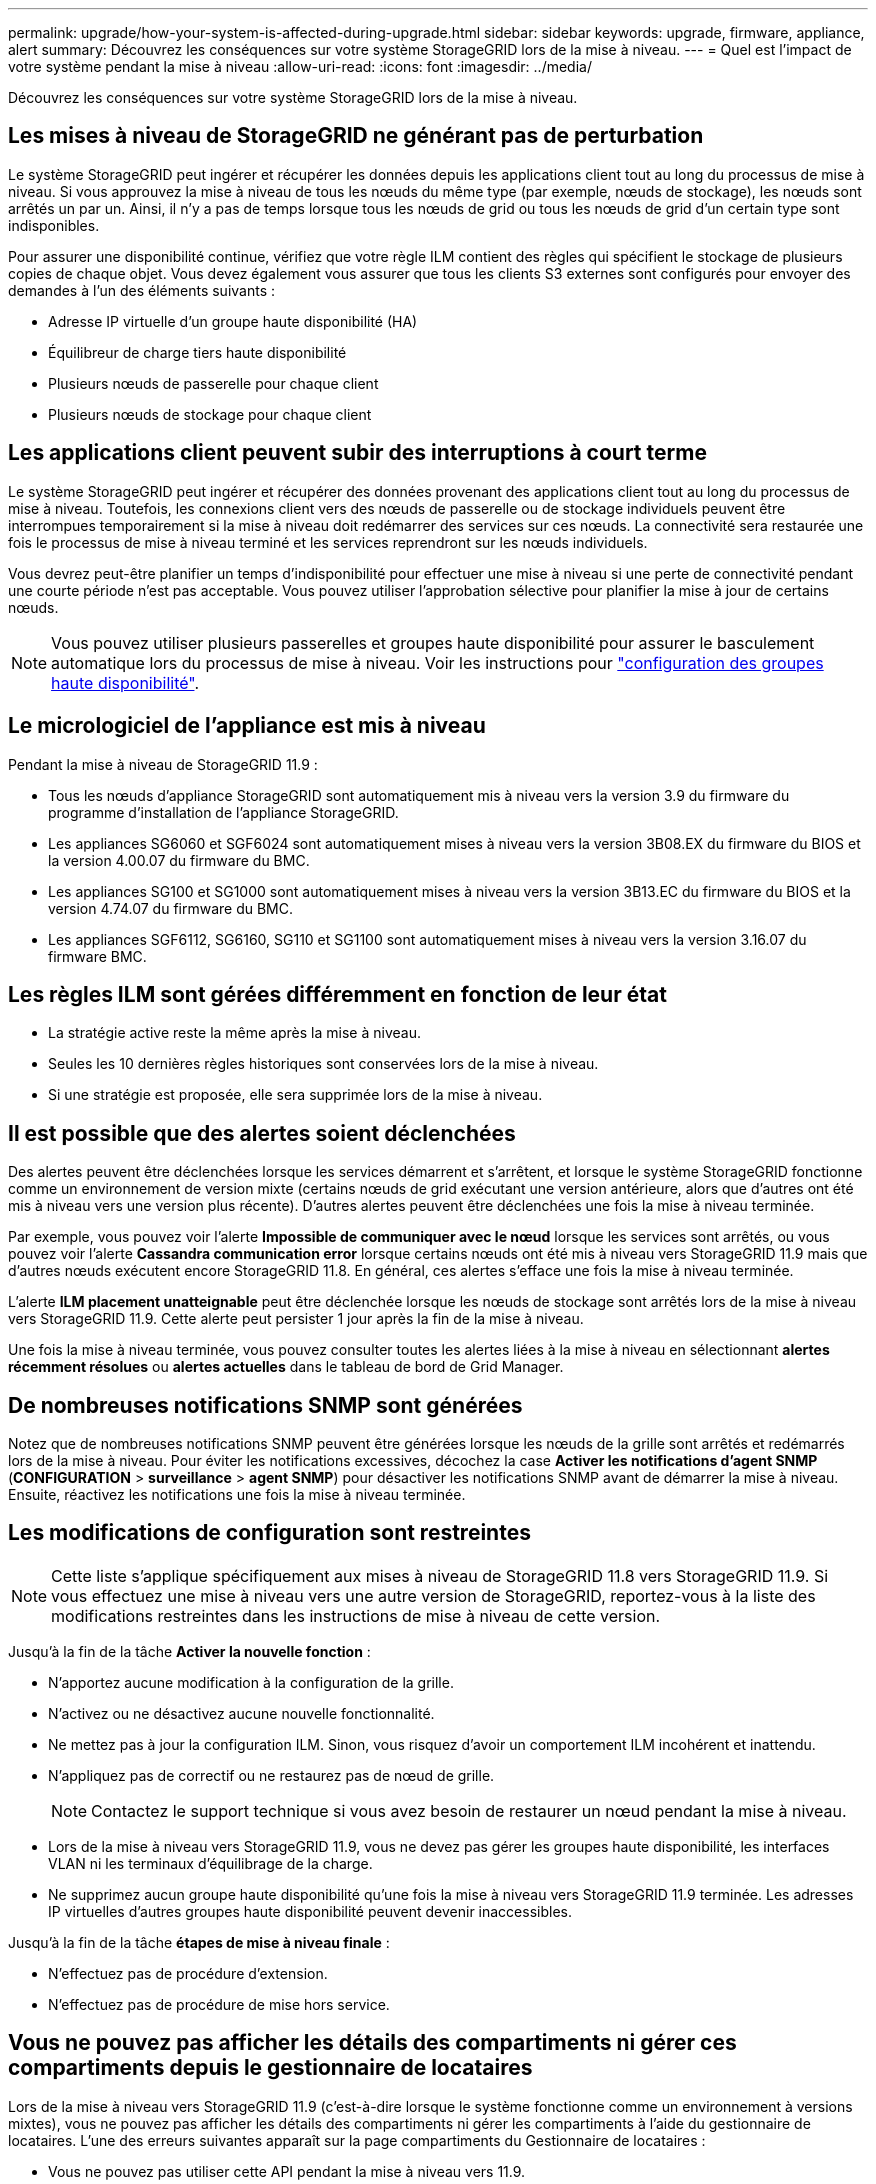 ---
permalink: upgrade/how-your-system-is-affected-during-upgrade.html 
sidebar: sidebar 
keywords: upgrade, firmware, appliance, alert 
summary: Découvrez les conséquences sur votre système StorageGRID lors de la mise à niveau. 
---
= Quel est l'impact de votre système pendant la mise à niveau
:allow-uri-read: 
:icons: font
:imagesdir: ../media/


[role="lead"]
Découvrez les conséquences sur votre système StorageGRID lors de la mise à niveau.



== Les mises à niveau de StorageGRID ne générant pas de perturbation

Le système StorageGRID peut ingérer et récupérer les données depuis les applications client tout au long du processus de mise à niveau. Si vous approuvez la mise à niveau de tous les nœuds du même type (par exemple, nœuds de stockage), les nœuds sont arrêtés un par un. Ainsi, il n'y a pas de temps lorsque tous les nœuds de grid ou tous les nœuds de grid d'un certain type sont indisponibles.

Pour assurer une disponibilité continue, vérifiez que votre règle ILM contient des règles qui spécifient le stockage de plusieurs copies de chaque objet. Vous devez également vous assurer que tous les clients S3 externes sont configurés pour envoyer des demandes à l'un des éléments suivants :

* Adresse IP virtuelle d'un groupe haute disponibilité (HA)
* Équilibreur de charge tiers haute disponibilité
* Plusieurs nœuds de passerelle pour chaque client
* Plusieurs nœuds de stockage pour chaque client




== Les applications client peuvent subir des interruptions à court terme

Le système StorageGRID peut ingérer et récupérer des données provenant des applications client tout au long du processus de mise à niveau. Toutefois, les connexions client vers des nœuds de passerelle ou de stockage individuels peuvent être interrompues temporairement si la mise à niveau doit redémarrer des services sur ces nœuds. La connectivité sera restaurée une fois le processus de mise à niveau terminé et les services reprendront sur les nœuds individuels.

Vous devrez peut-être planifier un temps d'indisponibilité pour effectuer une mise à niveau si une perte de connectivité pendant une courte période n'est pas acceptable. Vous pouvez utiliser l'approbation sélective pour planifier la mise à jour de certains nœuds.


NOTE: Vous pouvez utiliser plusieurs passerelles et groupes haute disponibilité pour assurer le basculement automatique lors du processus de mise à niveau. Voir les instructions pour link:../admin/configure-high-availability-group.html["configuration des groupes haute disponibilité"].



== Le micrologiciel de l'appliance est mis à niveau

Pendant la mise à niveau de StorageGRID 11.9 :

* Tous les nœuds d'appliance StorageGRID sont automatiquement mis à niveau vers la version 3.9 du firmware du programme d'installation de l'appliance StorageGRID.
* Les appliances SG6060 et SGF6024 sont automatiquement mises à niveau vers la version 3B08.EX du firmware du BIOS et la version 4.00.07 du firmware du BMC.
* Les appliances SG100 et SG1000 sont automatiquement mises à niveau vers la version 3B13.EC du firmware du BIOS et la version 4.74.07 du firmware du BMC.
* Les appliances SGF6112, SG6160, SG110 et SG1100 sont automatiquement mises à niveau vers la version 3.16.07 du firmware BMC.




== Les règles ILM sont gérées différemment en fonction de leur état

* La stratégie active reste la même après la mise à niveau.
* Seules les 10 dernières règles historiques sont conservées lors de la mise à niveau.
* Si une stratégie est proposée, elle sera supprimée lors de la mise à niveau.




== Il est possible que des alertes soient déclenchées

Des alertes peuvent être déclenchées lorsque les services démarrent et s'arrêtent, et lorsque le système StorageGRID fonctionne comme un environnement de version mixte (certains nœuds de grid exécutant une version antérieure, alors que d'autres ont été mis à niveau vers une version plus récente). D'autres alertes peuvent être déclenchées une fois la mise à niveau terminée.

Par exemple, vous pouvez voir l'alerte *Impossible de communiquer avec le nœud* lorsque les services sont arrêtés, ou vous pouvez voir l'alerte *Cassandra communication error* lorsque certains nœuds ont été mis à niveau vers StorageGRID 11.9 mais que d'autres nœuds exécutent encore StorageGRID 11.8. En général, ces alertes s'efface une fois la mise à niveau terminée.

L'alerte *ILM placement unatteignable* peut être déclenchée lorsque les nœuds de stockage sont arrêtés lors de la mise à niveau vers StorageGRID 11.9. Cette alerte peut persister 1 jour après la fin de la mise à niveau.

Une fois la mise à niveau terminée, vous pouvez consulter toutes les alertes liées à la mise à niveau en sélectionnant *alertes récemment résolues* ou *alertes actuelles* dans le tableau de bord de Grid Manager.



== De nombreuses notifications SNMP sont générées

Notez que de nombreuses notifications SNMP peuvent être générées lorsque les nœuds de la grille sont arrêtés et redémarrés lors de la mise à niveau. Pour éviter les notifications excessives, décochez la case *Activer les notifications d'agent SNMP* (*CONFIGURATION* > *surveillance* > *agent SNMP*) pour désactiver les notifications SNMP avant de démarrer la mise à niveau. Ensuite, réactivez les notifications une fois la mise à niveau terminée.



== Les modifications de configuration sont restreintes


NOTE: Cette liste s'applique spécifiquement aux mises à niveau de StorageGRID 11.8 vers StorageGRID 11.9. Si vous effectuez une mise à niveau vers une autre version de StorageGRID, reportez-vous à la liste des modifications restreintes dans les instructions de mise à niveau de cette version.

Jusqu'à la fin de la tâche *Activer la nouvelle fonction* :

* N'apportez aucune modification à la configuration de la grille.
* N'activez ou ne désactivez aucune nouvelle fonctionnalité.
* Ne mettez pas à jour la configuration ILM. Sinon, vous risquez d'avoir un comportement ILM incohérent et inattendu.
* N'appliquez pas de correctif ou ne restaurez pas de nœud de grille.
+

NOTE: Contactez le support technique si vous avez besoin de restaurer un nœud pendant la mise à niveau.

* Lors de la mise à niveau vers StorageGRID 11.9, vous ne devez pas gérer les groupes haute disponibilité, les interfaces VLAN ni les terminaux d'équilibrage de la charge.
* Ne supprimez aucun groupe haute disponibilité qu'une fois la mise à niveau vers StorageGRID 11.9 terminée. Les adresses IP virtuelles d'autres groupes haute disponibilité peuvent devenir inaccessibles.


Jusqu'à la fin de la tâche *étapes de mise à niveau finale* :

* N'effectuez pas de procédure d'extension.
* N'effectuez pas de procédure de mise hors service.




== Vous ne pouvez pas afficher les détails des compartiments ni gérer ces compartiments depuis le gestionnaire de locataires

Lors de la mise à niveau vers StorageGRID 11.9 (c'est-à-dire lorsque le système fonctionne comme un environnement à versions mixtes), vous ne pouvez pas afficher les détails des compartiments ni gérer les compartiments à l'aide du gestionnaire de locataires. L'une des erreurs suivantes apparaît sur la page compartiments du Gestionnaire de locataires :

* Vous ne pouvez pas utiliser cette API pendant la mise à niveau vers 11.9.
* Vous ne pouvez pas afficher les détails de la gestion des versions du compartiment dans le Gestionnaire de locataires pendant la mise à niveau vers la version 11.9.


Cette erreur se résoudra une fois la mise à niveau vers 11.9 terminée.

.Solution de contournement
Pendant la mise à niveau vers la version 11.9, utilisez les outils suivants pour afficher les détails des compartiments ou gérer les compartiments au lieu d'utiliser le gestionnaire de locataires :

* Pour effectuer des opérations S3 standard sur un compartiment, utilisez le link:../s3/operations-on-buckets.html["L'API REST S3"] ou le link:../tenant/understanding-tenant-management-api.html["API de gestion des locataires"].
* Pour exécuter des opérations personnalisées StorageGRID sur un compartiment (par exemple, affichage et modification de la cohérence du compartiment, activation ou désactivation des dernières mises à jour des heures d'accès ou configuration de l'intégration des recherches), utilisez l'API de gestion des locataires.

